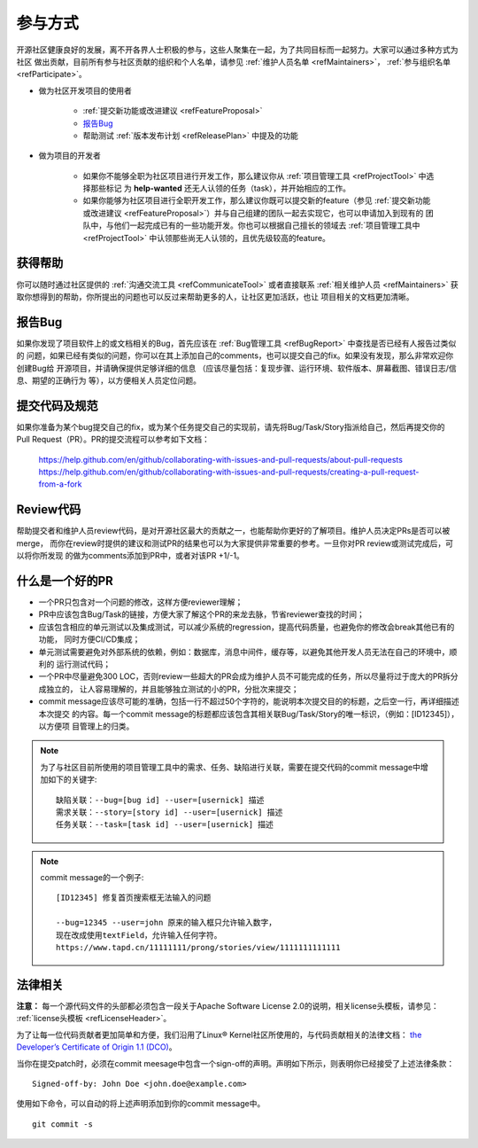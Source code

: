 ==========================
参与方式
==========================

开源社区健康良好的发展，离不开各界人士积极的参与，这些人聚集在一起，为了共同目标而一起努力。大家可以通过多种方式为社区
做出贡献，目前所有参与社区贡献的组织和个人名单，请参见 :ref:`维护人员名单 <refMaintainers>`，
:ref:`参与组织名单 <refParticipate>`。

* 做为社区开发项目的使用者

    - :ref:`提交新功能或改进建议 <refFeatureProposal>`
    - `报告Bug`_
    - 帮助测试 :ref:`版本发布计划 <refReleasePlan>` 中提及的功能

* 做为项目的开发者

    - 如果你不能够全职为社区项目进行开发工作，那么建议你从 :ref:`项目管理工具 <refProjectTool>` 中选择那些标记
      为 **help-wanted** 还无人认领的任务（task），并开始相应的工作。
    - 如果你能够为社区项目进行全职开发工作，那么建议你既可以提交新的feature（参见
      :ref:`提交新功能或改进建议 <refFeatureProposal>`）并与自己组建的团队一起去实现它，也可以申请加入到现有的
      团队中，与他们一起完成已有的一些功能开发。你也可以根据自己擅长的领域去 :ref:`项目管理工具中 <refProjectTool>`
      中认领那些尚无人认领的，且优先级较高的feature。


获得帮助
===============

你可以随时通过社区提供的 :ref:`沟通交流工具 <refCommunicateTool>` 或者直接联系
:ref:`相关维护人员 <refMaintainers>` 获取你想得到的帮助，你所提出的问题也可以反过来帮助更多的人，让社区更加活跃，也让
项目相关的文档更加清晰。

报告Bug
===============

如果你发现了项目软件上的或文档相关的Bug，首先应该在 :ref:`Bug管理工具 <refBugReport>` 中查找是否已经有人报告过类似的
问题，如果已经有类似的问题，你可以在其上添加自己的comments，也可以提交自己的fix。如果没有发现，那么非常欢迎你创建Bug给
开源项目，并请确保提供足够详细的信息 （应该尽量包括：复现步骤、运行环境、软件版本、屏幕截图、错误日志/信息、期望的正确行为
等），以方便相关人员定位问题。

提交代码及规范
===================

如果你准备为某个bug提交自己的fix，或为某个任务提交自己的实现前，请先将Bug/Task/Story指派给自己，然后再提交你的
Pull Request（PR）。PR的提交流程可以参考如下文档：

  https://help.github.com/en/github/collaborating-with-issues-and-pull-requests/about-pull-requests
  https://help.github.com/en/github/collaborating-with-issues-and-pull-requests/creating-a-pull-request-from-a-fork


Review代码
====================

帮助提交者和维护人员review代码，是对开源社区最大的贡献之一，也能帮助你更好的了解项目。维护人员决定PRs是否可以被merge，
而你在review时提供的建议和测试PR的结果也可以为大家提供非常重要的参考。一旦你对PR review或测试完成后，可以将你所发现
的做为comments添加到PR中，或者对该PR +1/-1。


什么是一个好的PR
=====================

* 一个PR只包含对一个问题的修改，这样方便reviewer理解；
* PR中应该包含Bug/Task的链接，方便大家了解这个PR的来龙去脉，节省reviewer查找的时间；
* 应该包含相应的单元测试以及集成测试，可以减少系统的regression，提高代码质量，也避免你的修改会break其他已有的功能，
  同时方便CI/CD集成；
* 单元测试需要避免对外部系统的依赖，例如：数据库，消息中间件，缓存等，以避免其他开发人员无法在自己的环境中，顺利的
  运行测试代码；
* 一个PR中尽量避免300 LOC，否则review一些超大的PR会成为维护人员不可能完成的任务，所以尽量将过于庞大的PR拆分成独立的，
  让人容易理解的，并且能够独立测试的小的PR，分批次来提交；
* commit message应该尽可能的准确，包括一行不超过50个字符的，能说明本次提交目的的标题，之后空一行，再详细描述本次提交
  的内容。每一个commit message的标题都应该包含其相关联Bug/Task/Story的唯一标识，（例如：[ID12345]），以方便项
  目管理上的归类。


.. note::
  为了与社区目前所使用的项目管理工具中的需求、任务、缺陷进行关联，需要在提交代码的commit message中增加如下的关键字::

        缺陷关联：--bug=[bug id] --user=[usernick] 描述
        需求关联：--story=[story id] --user=[usernick] 描述
        任务关联：--task=[task id] --user=[usernick] 描述


.. note::
  commit message的一个例子::

        [ID12345] 修复首页搜索框无法输入的问题

        --bug=12345 --user=john 原来的输入框只允许输入数字，
        现在改成使用textField，允许输入任何字符。
        https://www.tapd.cn/11111111/prong/stories/view/1111111111111


法律相关
===================

**注意：** 每一个源代码文件的头部都必须包含一段关于Apache Software License 2.0的说明，相关license头模板，请参见：
:ref:`license头模板 <refLicenseHeader>`。

为了让每一位代码贡献者更加简单和方便，我们沿用了Linux® Kernel社区所使用的，与代码贡献相关的法律文档：
`the Developer’s Certificate of Origin 1.1 (DCO) <https://raw.githubusercontent.com/csiabb/documents/master/source/related-docs/DCO1.1.txt>`_。


当你在提交patch时，必须在commit meesage中包含一个sign-off的声明。声明如下所示，则表明你已经接受了上述法律条款：
::

    Signed-off-by: John Doe <john.doe@example.com>


使用如下命令，可以自动的将上述声明添加到你的commit message中。
::

    git commit -s
